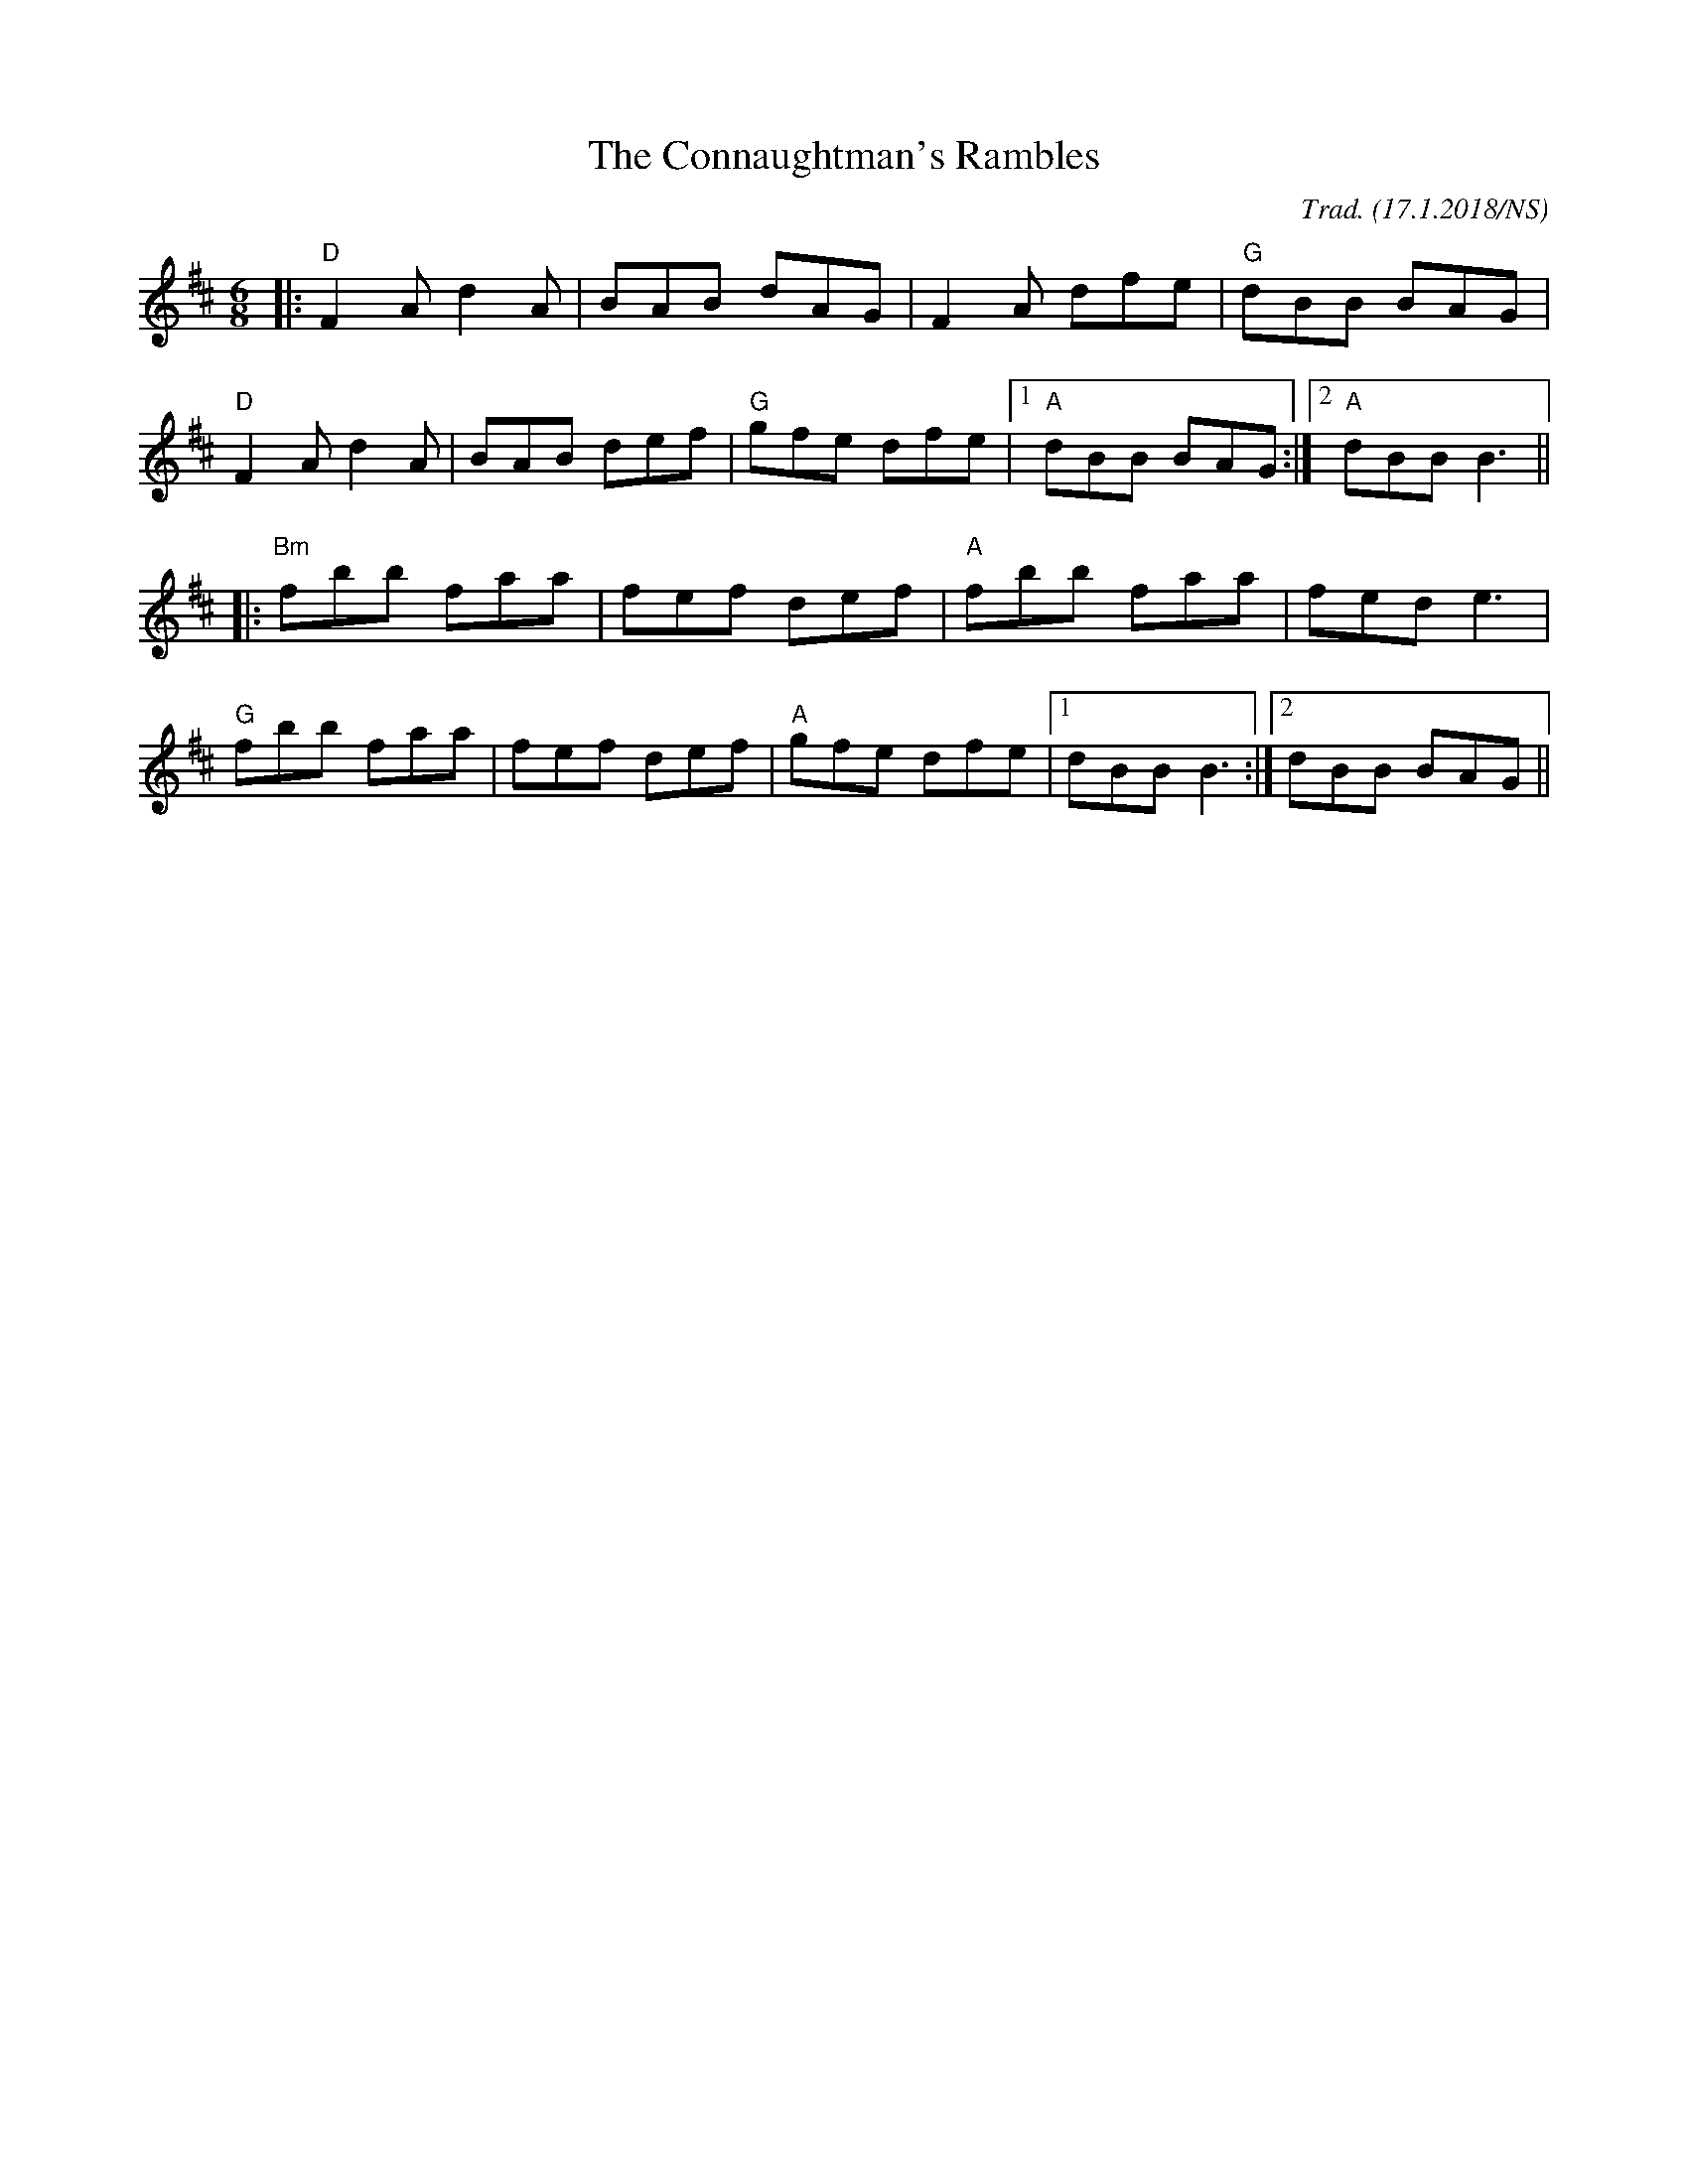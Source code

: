X:1
T: The Connaughtman's Rambles
R: jig
M: 6/8
L: 1/8
O: Trad. (17.1.2018/NS)
K:Dmaj
|:"D"F2A d2A|BAB dAG|F2A dfe|"G"dBB BAG|
"D"F2A d2A|BAB def|"G"gfe dfe|1"A"dBB BAG:|2 "A"dBB B3||
|:"Bm"fbb faa|fef def|"A"fbb faa|fed e3|
"G"fbb faa|fef def|"A"gfe dfe|1 dBB B3:|2 dBB BAG||


